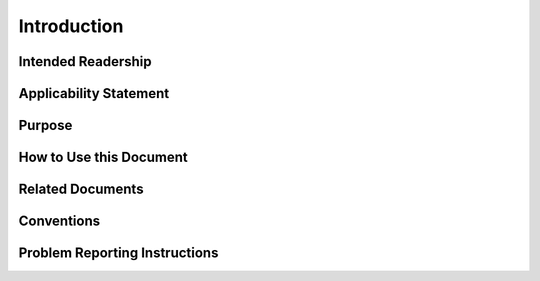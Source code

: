***************************************
Introduction
***************************************

Intended Readership
==============================

Applicability Statement
==============================

Purpose
==============================

How to Use this Document
==============================

Related Documents
==============================

Conventions
==============================

Problem Reporting Instructions
==============================
